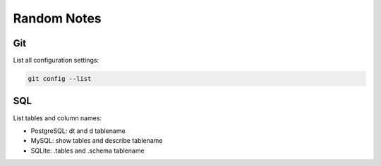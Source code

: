 Random Notes
=============

Git
----

List all configuration settings:

.. code-block:: bash

   git config --list
   
SQL
-----

List tables and column names:

- PostgreSQL: \dt and \d tablename
- MySQL: show tables and describe tablename
- SQLite: .tables and .schema tablename


